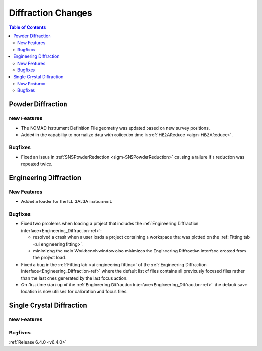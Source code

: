 ===================
Diffraction Changes
===================

.. contents:: Table of Contents
   :local:


Powder Diffraction
------------------

New Features
############

- The NOMAD Instrument Definition File geometry was updated based on new survey positions.
- Added in the capability to normalize data with collection time in :ref:`HB2AReduce <algm-HB2AReduce>`.

Bugfixes
########

- Fixed an issue in :ref:`SNSPowderReduction <algm-SNSPowderReduction>` causing a failure if a reduction was repeated twice.


Engineering Diffraction
-----------------------

New Features
############

- Added a loader for the ILL SALSA instrument.

Bugfixes
########

* Fixed two problems when loading a project that includes the :ref:`Engineering Diffraction interface<Engineering_Diffraction-ref>`:

  * resolved a crash when a user loads a project containing a workspace that was plotted on the :ref:`Fitting tab <ui engineering fitting>`.
  * minimizing the main Workbench window also minimizes the Engineering Diffraction interface created from the project load.

* Fixed a bug in the :ref:`Fitting tab <ui engineering fitting>` of the :ref:`Engineering Diffraction interface<Engineering_Diffraction-ref>` where the default list of files contains all previously focused files rather than the last ones generated by the last focus action.
* On first time start up of the :ref:`Engineering Diffraction interface<Engineering_Diffraction-ref>`, the default save location is now utilised for
  calibration and focus files.


Single Crystal Diffraction
--------------------------

New Features
############



Bugfixes
########



:ref:`Release 6.4.0 <v6.4.0>`
